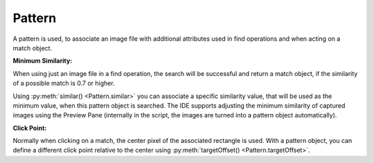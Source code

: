 Pattern
=======

.. py:class:: Pattern

A pattern is used, to associate an image file with additional attributes used in find
operations and when acting on a match object.

**Minimum Similarity:** 

When using just an image file in a find operation, the search
will be successful and return a match object, if the similarity of a possible match
is 0.7 or higher. 

Using :py:meth:`similar() <Pattern.similar>` you can associate a specific similarity
value, that will be used as the minimum value, when this pattern object is searched. 
The IDE supports adjusting the minimum similarity of captured images using the Preview Pane
(internally in the script, the images are turned into a pattern object automatically).

**Click Point:**

Normally when clicking on a match, the center pixel of the associated
rectangle is used. With a pattern object, you can define a different click point 
relative to the center using :py:meth:`targetOffset() <Pattern.targetOffset>`.

.. py:class:: Pattern

	.. py:method:: Pattern(string)

		:param string: a path to an image file
		:return: a new pattern object

		This will initialize a new pattern object without any additional attributes.
		As long as no pattern methods are used additionally, it is the same as just
		using the image file name itself in the find operation.

	.. py:method:: similar(similarity)

		Return a new Pattern object containing the same attributes (image, click
		point) with the minimum similarity set to the specified value.

		:param similarity: the minimum similarity to use in a find operation. The
			value should be between 0 and 1.
		:return: a new pattern object

	.. py:method:: exact()

		Return a new Pattern object containing the same attributes (image, click
		point) with the minimum similarity set to 1.0, which means exact match is
		required.

		:return: a new pattern object

	.. py:method:: targetOffset(dx, dy)

		Return a new Pattern object containing the same attributes (image,
		similarity), but a different definition for the click. By
		default, the click point is the center of the found match. By setting the
		target offset, it is possible to specify a click point other than the
		center. *dx* and *dy* will be used to calculate the position relative to the
		center.

		:param dx: x offset from the center
		:param dy: y offset from the center
		:return: a new pattern object

	.. py:method:: getFilename()

		Get the filename of the image contained in the Pattern object.

		:return: a filename as a string

	.. py:method:: getTargetOffset()

		Get the target offset of the Pattern object.

		:return: a :py:class:`Location` object as the target offset
